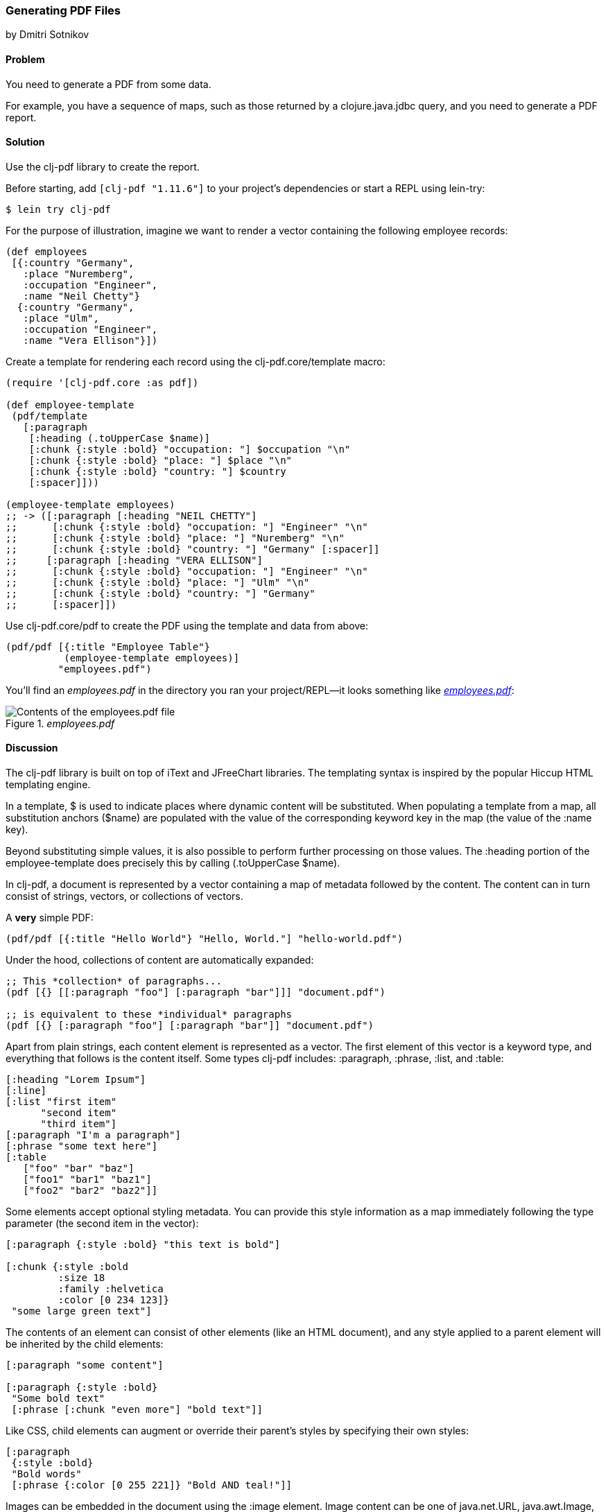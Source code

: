 [[sec_local_io_pdf]]
=== Generating PDF Files
[role="byline"]
by Dmitri Sotnikov

==== Problem

You need to generate a PDF from some data.(((files, PDF data)))((("I/O (input/output) streams", "PDF files")))((("PDF (Portable Document Format)")))(((clj-pdf library)))

For example, you have a sequence of maps, such as those returned by a
+clojure.java.jdbc+ query, and you need to generate a PDF report.

==== Solution

Use the +clj-pdf+ library to create the report.

Before starting, add `[clj-pdf "1.11.6"]` to your project's
dependencies or start a REPL using +lein-try+:

[source,shell-session]
----
$ lein try clj-pdf
----

For the purpose of illustration, imagine we want to render a vector
containing the following employee records:

[source, clojure]
----
(def employees
 [{:country "Germany",
   :place "Nuremberg",
   :occupation "Engineer",
   :name "Neil Chetty"}
  {:country "Germany",
   :place "Ulm",
   :occupation "Engineer",
   :name "Vera Ellison"}])
----

Create a template for rendering each record using the
+clj-pdf.core/template+ macro:

[source, clojure]
----
(require '[clj-pdf.core :as pdf])

(def employee-template
 (pdf/template
   [:paragraph
    [:heading (.toUpperCase $name)]
    [:chunk {:style :bold} "occupation: "] $occupation "\n"
    [:chunk {:style :bold} "place: "] $place "\n"
    [:chunk {:style :bold} "country: "] $country
    [:spacer]]))

(employee-template employees)
;; -> ([:paragraph [:heading "NEIL CHETTY"]
;;      [:chunk {:style :bold} "occupation: "] "Engineer" "\n"
;;      [:chunk {:style :bold} "place: "] "Nuremberg" "\n"
;;      [:chunk {:style :bold} "country: "] "Germany" [:spacer]]
;;     [:paragraph [:heading "VERA ELLISON"]
;;      [:chunk {:style :bold} "occupation: "] "Engineer" "\n"
;;      [:chunk {:style :bold} "place: "] "Ulm" "\n"
;;      [:chunk {:style :bold} "country: "] "Germany"
;;      [:spacer]])
----

Use +clj-pdf.core/pdf+ to create the PDF using the template and data
from above:

[source, clojure]
----
(pdf/pdf [{:title "Employee Table"}
          (employee-template employees)]
         "employees.pdf")
----

You'll find an _employees.pdf_ in the directory you ran your
project/REPL--it looks something like <<fig_employees_pdf>>:

[[fig_employees_pdf]]
._employees.pdf_
image::images/clcb_0401.png["Contents of the employees.pdf file"]

==== Discussion


The +clj-pdf+ library is built on top of +iText+ and +JFreeChart+
libraries. The templating syntax is inspired by the popular +Hiccup+
HTML templating engine.(((iText library)))(((JFreeChart library)))(((Hiccup library)))(((HTML templates)))(((templates)))(((HTML templates, Hiccup)))

In a template, +$+ is used to indicate places where dynamic content
will be substituted. When populating a template from a map, all
substitution anchors (+$name+) are populated with the value of the
corresponding keyword key in the map (the value of the +:name+ key).

Beyond substituting simple values, it is also possible to perform
further processing on those values. The +:heading+ portion of the
+employee-template+ does precisely this by calling +(.toUpperCase
$name)+.

In +clj-pdf+, a document is represented by a vector containing a map of
metadata followed by the content. The content can in turn consist of
strings, vectors, or collections of vectors.

.A *very* simple PDF:
[source, clojure]
----
(pdf/pdf [{:title "Hello World"} "Hello, World."] "hello-world.pdf")
----

Under the hood, collections of content are automatically expanded:

[source, clojure]
----
;; This *collection* of paragraphs...
(pdf [{} [[:paragraph "foo"] [:paragraph "bar"]]] "document.pdf")

;; is equivalent to these *individual* paragraphs
(pdf [{} [:paragraph "foo"] [:paragraph "bar"]] "document.pdf")
----

Apart from plain strings, each content element is represented as a
vector. The first element of this vector is a keyword type, and
everything that follows is the content itself. Some types +clj-pdf+
includes: +:paragraph+, +:phrase+, +:list+, and +:table+:

[source, clojure]
----
[:heading "Lorem Ipsum"]
[:line]
[:list "first item"
      "second item" 
      "third item"]
[:paragraph "I'm a paragraph"]
[:phrase "some text here"]
[:table  
   ["foo" "bar" "baz"] 
   ["foo1" "bar1" "baz1"] 
   ["foo2" "bar2" "baz2"]]
----

Some elements accept optional styling metadata. You can provide this
style information as a map immediately following the type parameter
(the second item in the vector):

[source, clojure]
----
[:paragraph {:style :bold} "this text is bold"]

[:chunk {:style :bold
         :size 18
         :family :helvetica
         :color [0 234 123]}
 "some large green text"]
----

The contents of an element can consist of other elements (like an HTML
document), and any style applied to a parent element will be
inherited by the child elements:

[source, clojure]
----
[:paragraph "some content"]

[:paragraph {:style :bold}
 "Some bold text"
 [:phrase [:chunk "even more"] "bold text"]]
----

Like CSS, child elements can augment or override their parent's styles
by specifying their own styles:

[source, clojure]
---- 
[:paragraph
 {:style :bold}
 "Bold words"
 [:phrase {:color [0 255 221]} "Bold AND teal!"]]
----

Images can be embedded in the document using the +:image+ element.
Image content can be one of +java.net.URL+, +java.awt.Image+, a byte
array, a base64 string, or a string representing URL or a file. Images
larger than the page margins will automatically be scaled to fit:

[source, clojure]
----
[:image "my-image.jpg"]
[:image "http://clojure.org/space/showimage/clojure-icon.gif"]
----

==== See Also

* For more information on using +clj-pdf+, including a complete list of
  element types and charting capabilities, see the
  https://github.com/yogthos/clj-pdf[+clj-pdf+ GitHub repository]
